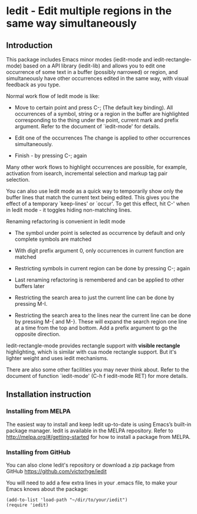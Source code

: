 * Iedit - Edit multiple regions in the same way simultaneously
[[./iedit-demo.gif]]
** Introduction
This package includes Emacs minor modes (iedit-mode and
iedit-rectangle-mode) based on a API library (iedit-lib) and allows you to edit
one occurrence of some text in a buffer (possibly narrowed) or region, and
simultaneously have other occurrences edited in the same way, with visual
feedback as you type.

Normal work flow of Iedit mode is like:

 - Move to certain point and press C-; (The default key binding).  All
   occurrences of a symbol, string or a region in the buffer are highlighted
   corresponding to the thing under the point, current mark and prefix argument.
   Refer to the document of `iedit-mode' for details.

 - Edit one of the occurrences
   The change is applied to other occurrences simultaneously.

 - Finish - by pressing C-; again

Many other work flows to highlight occurrences are possible, for example,
activation from isearch, incremental selection and markup tag pair selection.

You can also use Iedit mode as a quick way to temporarily show only the
buffer lines that match the current text being edited.  This gives you the
effect of a temporary `keep-lines' or `occur'.  To get this effect, hit C-'
when in Iedit mode - it toggles hiding non-matching lines.

Renaming refactoring is convenient in Iedit mode

 - The symbol under point is selected as occurrence by default and only complete
   symbols are matched

 - With digit prefix argument 0, only occurrences in current function are matched

 - Restricting symbols in current region can be done by pressing C-; again

 - Last renaming refactoring is remembered and can be applied to other buffers
   later

 - Restricting the search area to just the current line can be done by
   pressing M-I.

 - Restricting the search area to the lines near the current line can
   be done by pressing M-{ and M-}. These will expand the search
   region one line at a time from the top and bottom.  Add a prefix
   argument to go the opposite direction.

Iedit-rectangle-mode provides rectangle support with *visible rectangle*
highlighting, which is similar with cua mode rectangle support.  But it's
lighter weight and uses iedit mechanisms.

There are also some other facilities you may never think about.  Refer to the
document of function `iedit-mode' (C-h f iedit-mode RET) for more details.

** Installation instruction
*** Installing from MELPA
The easiest way to install and keep Iedit up-to-date is using Emacs’s built-in
package manager.  Iedit is available in the MELPA repository.  Refer to
http://melpa.org/#/getting-started for how to install a package from MELPA.

*** Installing from GitHub
You can also clone Iedit's repository or download a zip package from GitHub
https://github.com/victorhge/iedit

You will need to add a few extra lines in your .emacs file, to make your Emacs
knows about the package:
#+BEGIN_SRC elisp
(add-to-list 'load-path "~/dir/to/your/iedit")
(require 'iedit)
#+END_SRC


#  LocalWords:  Iedit iedit
